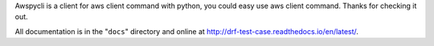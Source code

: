 Awspycli is a client for aws client command with python, you could easy use aws client command. Thanks for checking it out.

All documentation is in the "``docs``" directory and online at
http://drf-test-case.readthedocs.io/en/latest/.

